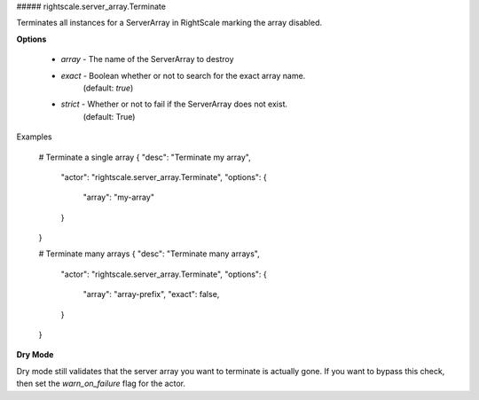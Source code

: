 ##### rightscale.server_array.Terminate

Terminates all instances for a ServerArray in RightScale marking the array
disabled.

**Options**

  * `array` - The name of the ServerArray to destroy
  * `exact` - Boolean whether or not to search for the exact array name.
              (default: `true`)
  * `strict` - Whether or not to fail if the ServerArray does not exist.
               (default: True)

Examples

    # Terminate a single array
    { "desc": "Terminate my array",
      "actor": "rightscale.server_array.Terminate",
      "options": {
        "array": "my-array"
      }
    }

    # Terminate many arrays
    { "desc": "Terminate many arrays",
      "actor": "rightscale.server_array.Terminate",
      "options": {
        "array": "array-prefix",
        "exact": false,
      }
    }

**Dry Mode**

Dry mode still validates that the server array you want to terminate is
actually gone. If you want to bypass this check, then set the `warn_on_failure`
flag for the actor.
